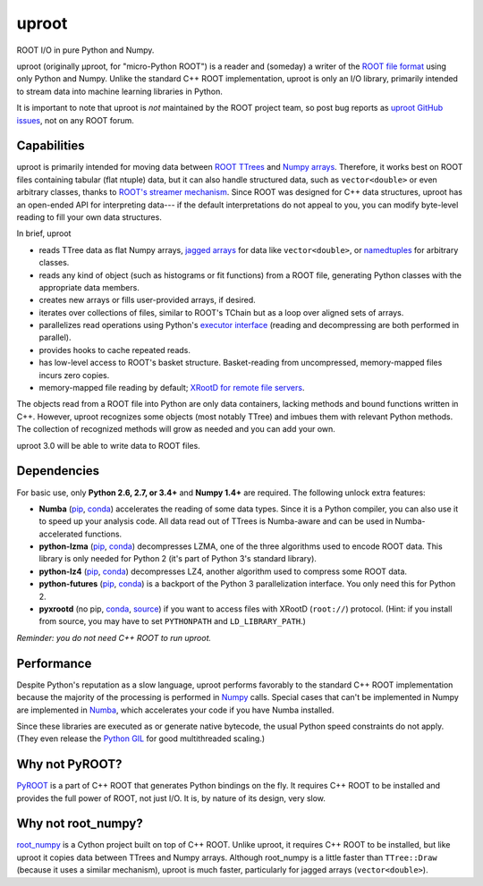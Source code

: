 uproot
======

.. image:: https://travis-ci.org/scikit-hep/uproot.svg?branch=master

ROOT I/O in pure Python and Numpy.

uproot (originally μproot, for "micro-Python ROOT") is a reader and (someday) a writer of the `ROOT file format <https://root.cern/>`_ using only Python and Numpy. Unlike the standard C++ ROOT implementation, uproot is only an I/O library, primarily intended to stream data into machine learning libraries in Python.

It is important to note that uproot is *not* maintained by the ROOT project team, so post bug reports as `uproot GitHub issues <https://github.com/scikit-hep/uproot/issues>`_, not on any ROOT forum.

.. inclusion-marker-do-not-remove

Capabilities
------------

uproot is primarily intended for moving data between `ROOT TTrees <https://root.cern.ch/root/htmldoc/guides/users-guide/Trees.html>`_ and `Numpy arrays <http://www.scipy-lectures.org/intro/numpy/array_object.html>`_. Therefore, it works best on ROOT files containing tabular (flat ntuple) data, but it can also handle structured data, such as ``vector<double>`` or even arbitrary classes, thanks to `ROOT's streamer mechanism <https://root.cern.ch/root/html534/guides/users-guide/InputOutput.html#streamers>`_. Since ROOT was designed for C++ data structures, uproot has an open-ended API for interpreting data--- if the default interpretations do not appeal to you, you can modify byte-level reading to fill your own data structures.

In brief, uproot

- reads TTree data as flat Numpy arrays, `jagged arrays <https://en.wikipedia.org/wiki/Jagged_array>`_ for data like ``vector<double>``, or `namedtuples <https://pymotw.com/2/collections/namedtuple.html>`_ for arbitrary classes.
- reads any kind of object (such as histograms or fit functions) from a ROOT file, generating Python classes with the appropriate data members.
- creates new arrays or fills user-provided arrays, if desired.
- iterates over collections of files, similar to ROOT's TChain but as a loop over aligned sets of arrays.
- parallelizes read operations using Python's `executor interface <https://www.blog.pythonlibrary.org/2016/08/03/python-3-concurrency-the-concurrent-futures-module/>`_ (reading and decompressing are both performed in parallel).
- provides hooks to cache repeated reads.
- has low-level access to ROOT's basket structure. Basket-reading from uncompressed, memory-mapped files incurs zero copies.
- memory-mapped file reading by default; `XRootD for remote file servers <http://xrootd.org/>`_.

The objects read from a ROOT file into Python are only data containers, lacking methods and bound functions written in C++. However, uproot recognizes some objects (most notably TTree) and imbues them with relevant Python methods. The collection of recognized methods will grow as needed and you can add your own.

uproot 3.0 will be able to write data to ROOT files.

Dependencies
------------

For basic use, only **Python 2.6, 2.7, or 3.4+** and **Numpy 1.4+** are required. The following unlock extra features:

- **Numba** (`pip <https://pypi.python.org/pypi/numba/0.35.0>`_, `conda <https://anaconda.org/numba/numba>`_) accelerates the reading of some data types. Since it is a Python compiler, you can also use it to speed up your analysis code. All data read out of TTrees is Numba-aware and can be used in Numba-accelerated functions.
- **python-lzma** (`pip <https://pypi.python.org/pypi/backports.lzma>`_, `conda <https://anaconda.org/conda-forge/backports.lzma>`_) decompresses LZMA, one of the three algorithms used to encode ROOT data. This library is only needed for Python 2 (it's part of Python 3's standard library).
- **python-lz4** (`pip <https://pypi.python.org/pypi/lz4>`_, `conda <https://anaconda.org/anaconda/lz4>`_) decompresses LZ4, another algorithm used to compress some ROOT data.
- **python-futures** (`pip <https://pypi.python.org/pypi/futures>`_, `conda <https://anaconda.org/anaconda/futures>`_) is a backport of the Python 3 parallelization interface. You only need this for Python 2.
- **pyxrootd** (no pip, `conda <https://anaconda.org/search?q=xrootd>`_, `source <http://xrootd.org/dload.html>`_) if you want to access files with XRootD (``root://``) protocol. (Hint: if you install from source, you may have to set ``PYTHONPATH`` and ``LD_LIBRARY_PATH``.)

*Reminder: you do not need C++ ROOT to run uproot.*

Performance
-----------

Despite Python's reputation as a slow language, uproot performs favorably to the standard C++ ROOT implementation because the majority of the processing is performed in `Numpy <http://www.numpy.org/>`_ calls. Special cases that can't be implemented in Numpy are implemented in `Numba <http://numba.pydata.org/>`_, which accelerates your code if you have Numba installed.

Since these libraries are executed as or generate native bytecode, the usual Python speed constraints do not apply. (They even release the `Python GIL <https://opensource.com/article/17/4/grok-gil>`_ for good multithreaded scaling.)

.. todo:: Update performance tests for uproot 2.0 and link to a separate page for performance plots.

Why not PyROOT?
---------------

`PyROOT <https://root.cern.ch/pyroot>`_ is a part of C++ ROOT that generates Python bindings on the fly. It requires C++ ROOT to be installed and provides the full power of ROOT, not just I/O. It is, by nature of its design, very slow.

Why not root_numpy?
-------------------

`root_numpy <http://scikit-hep.org/root_numpy/index.html>`_ is a Cython project built on top of C++ ROOT. Unlike uproot, it requires C++ ROOT to be installed, but like uproot it copies data between TTrees and Numpy arrays. Although root_numpy is a little faster than ``TTree::Draw`` (because it uses a similar mechanism), uproot is much faster, particularly for jagged arrays (``vector<double>``).

